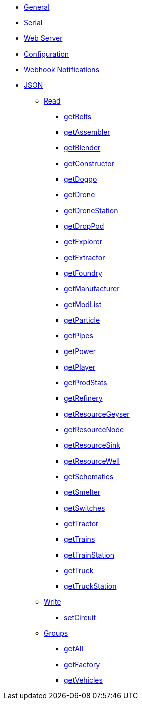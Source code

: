 * xref:index.adoc[General]
* xref:serial.adoc[Serial]
* xref:webserver.adoc[Web Server]
* xref:config.adoc[Configuration]
* xref:webhook.adoc[Webhook Notifications]

* xref:json/json.adoc[JSON]

** xref:json/Read/Read.adoc[Read]

*** xref:json/Read/getBelts.adoc[getBelts]
*** xref:json/Groups/getFactory.adoc[getAssembler]
*** xref:json/Groups/getFactory.adoc[getBlender]
*** xref:json/Groups/getFactory.adoc[getConstructor]
*** xref:json/Read/getDoggo.adoc[getDoggo]
*** xref:json/Read/getDrone.adoc[getDrone]
*** xref:json/Read/getDroneStation.adoc[getDroneStation]
*** xref:json/Read/getDropPod.adoc[getDropPod]
*** xref:json/Groups/getVehicles.adoc[getExplorer]
*** xref:json/Read/getExtractor.adoc[getExtractor]
*** xref:json/Groups/getFactory.adoc[getFoundry]
*** xref:json/Groups/getFactory.adoc[getManufacturer]
*** xref:json/Read/getModList.adoc[getModList]
*** xref:json/Groups/getFactory.adoc[getParticle]
*** xref:json/Read/getPipes.adoc[getPipes]
*** xref:json/Read/getPower.adoc[getPower]
*** xref:json/Read/getPlayer.adoc[getPlayer]
*** xref:json/Read/getProdStats.adoc[getProdStats]
*** xref:json/Groups/getFactory.adoc[getRefinery]
*** xref:json/Read/getResourceNode.adoc[getResourceGeyser]
*** xref:json/Read/getResourceNode.adoc[getResourceNode]
*** xref:json/Read/getResourceSink.adoc[getResourceSink]
*** xref:json/Read/getResourceNode.adoc[getResourceWell]
*** xref:json/Read/getSchematics.adoc[getSchematics]
*** xref:json/Groups/getFactory.adoc[getSmelter]
*** xref:json/Read/getSwitches.adoc[getSwitches]
*** xref:json/Groups/getVehicles.adoc[getTractor]
*** xref:json/Read/getTrains.adoc[getTrains]
*** xref:json/Read/getTrainStation.adoc[getTrainStation]
*** xref:json/Groups/getVehicles.adoc[getTruck]
*** xref:json/Read/getTruckStation.adoc[getTruckStation]


** xref:json/Write/Write.adoc[Write]

*** xref:json/Write/setCircuit.adoc[setCircuit]

** xref:json/Groups/Groups.adoc[Groups]

*** xref:json/Groups/getAll.adoc[getAll]
*** xref:json/Groups/getFactory.adoc[getFactory]
*** xref:json/Groups/getVehicles.adoc[getVehicles]